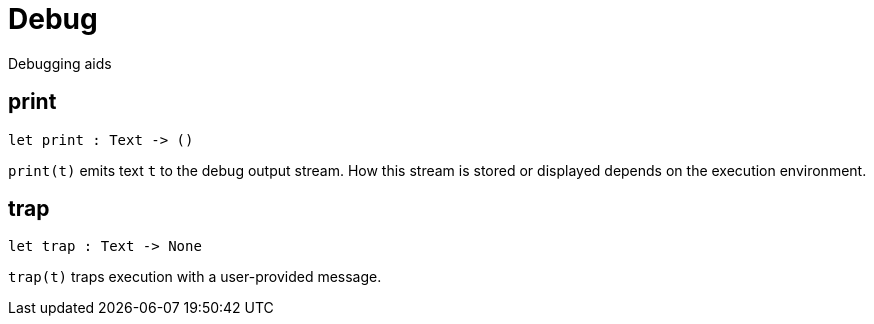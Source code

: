 [[module.Debug]]
= Debug

Debugging aids

[[print]]
== print

[source.no-repl,motoko,subs=+macros]
----
let print : Text -> ()
----

`print(t)` emits text `t` to the debug output stream.
How this stream is stored or displayed depends on the
execution environment.

[[trap]]
== trap

[source.no-repl,motoko,subs=+macros]
----
let trap : Text -> None
----

`trap(t)` traps execution with a user-provided message.

